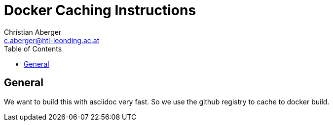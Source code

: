 = Docker Caching Instructions
:author: Christian Aberger
:email: c.aberger@htl-leonding.ac.at
:doctitle: Docker Caching Instructions
:version-label: 0.0.1
:hide-uri-scheme:
:stylesheet: adoc-github.css
:toc: left
:source-highlighter: highlight.js
:highlightjs-languages: powershell

## General

We want to build this with asciidoc very fast. So we use the github registry to cache to docker build.

